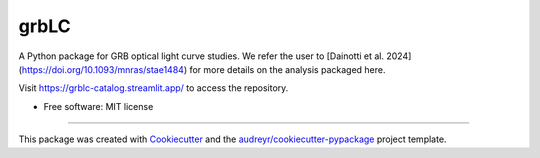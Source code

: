 =====
grbLC
=====

A Python package for GRB optical light curve studies.
We refer the user to [Dainotti et al. 2024](https://doi.org/10.1093/mnras/stae1484) for more details on the analysis packaged here.

Visit https://grblc-catalog.streamlit.app/ to access the repository.


* Free software: MIT license

-------

This package was created with Cookiecutter_ and the `audreyr/cookiecutter-pypackage`_ project template.

.. _Cookiecutter: https://github.com/audreyr/cookiecutter
.. _`audreyr/cookiecutter-pypackage`: https://github.com/audreyr/cookiecutter-pypackage
